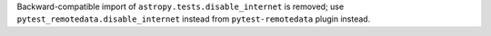 Backward-compatible import of ``astropy.tests.disable_internet``
is removed; use ``pytest_remotedata.disable_internet`` instead
from ``pytest-remotedata`` plugin instead.
